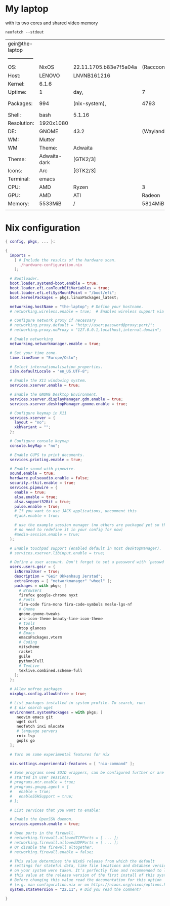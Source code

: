 * My laptop
with its two cores and shared video memory

#+begin_src shell
  neofetch --stdout
#+end_src


| geir@the-laptop |              |                        |           |            |        |        |          |      |        |          |
| --------------- |              |                        |           |            |        |        |          |      |        |          |
| OS:             | NixOS        | 22.11.1705.b83e7f5a04a | (Raccoon) | x86_64     |        |        |          |      |        |          |
| Host:           | LENOVO       | LNVNB161216            |           |            |        |        |          |      |        |          |
| Kernel:         | 6.1.6        |                        |           |            |        |        |          |      |        |          |
| Uptime:         | 1            | day,                   | 7         | hours,     | 42     | mins   |          |      |        |          |
| Packages:       | 994          | (nix-system),          | 4793      | (nix-user) |        |        |          |      |        |          |
| Shell:          | bash         | 5.1.16                 |           |            |        |        |          |      |        |          |
| Resolution:     | 1920x1080    |                        |           |            |        |        |          |      |        |          |
| DE:             | GNOME        | 43.2                   | (Wayland) |            |        |        |          |      |        |          |
| WM:             | Mutter       |                        |           |            |        |        |          |      |        |          |
| WM              | Theme:       | Adwaita                |           |            |        |        |          |      |        |          |
| Theme:          | Adwaita-dark | [GTK2/3]               |           |            |        |        |          |      |        |          |
| Icons:          | Arc          | [GTK2/3]               |           |            |        |        |          |      |        |          |
| Terminal:       | emacs        |                        |           |            |        |        |          |      |        |          |
| CPU:            | AMD          | Ryzen                  | 3         | 3250U      | with   | Radeon | Graphics | (4)  | @      | 2.600GHz |
| GPU:            | AMD          | ATI                    | Radeon    | Vega       | Series | /      | Radeon   | Vega | Mobile | Series   |
| Memory:         | 5533MiB      | /                      | 5814MiB   |            |        |        |          |      |        |          |
|                 |              |                        |           |            |        |        |          |      |        |          |


* Nix configuration
#+begin_src nix
{ config, pkgs, ... }:

{
  imports =
    [ # Include the results of the hardware scan.
      ./hardware-configuration.nix
    ];

  # Bootloader.
  boot.loader.systemd-boot.enable = true;
  boot.loader.efi.canTouchEfiVariables = true;
  boot.loader.efi.efiSysMountPoint = "/boot/efi";
  boot.kernelPackages = pkgs.linuxPackages_latest;
  
  networking.hostName = "the-laptop"; # Define your hostname.
  # networking.wireless.enable = true;  # Enables wireless support via wpa_supplicant.

  # Configure network proxy if necessary
  # networking.proxy.default = "http://user:password@proxy:port/";
  # networking.proxy.noProxy = "127.0.0.1,localhost,internal.domain";

  # Enable networking
  networking.networkmanager.enable = true;

  # Set your time zone.
  time.timeZone = "Europe/Oslo";

  # Select internationalisation properties.
  i18n.defaultLocale = "en_US.UTF-8";

  # Enable the X11 windowing system.
  services.xserver.enable = true;

  # Enable the GNOME Desktop Environment.
  services.xserver.displayManager.gdm.enable = true;
  services.xserver.desktopManager.gnome.enable = true;

  # Configure keymap in X11
  services.xserver = {
    layout = "no";
    xkbVariant = "";
  };

  # Configure console keymap
  console.keyMap = "no";

  # Enable CUPS to print documents.
  services.printing.enable = true;

  # Enable sound with pipewire.
  sound.enable = true;
  hardware.pulseaudio.enable = false;
  security.rtkit.enable = true;
  services.pipewire = {
    enable = true;
    alsa.enable = true;
    alsa.support32Bit = true;
    pulse.enable = true;
    # If you want to use JACK applications, uncomment this
    #jack.enable = true;

    # use the example session manager (no others are packaged yet so this is enabled by default,
    # no need to redefine it in your config for now)
    #media-session.enable = true;
  };

  # Enable touchpad support (enabled default in most desktopManager).
  # services.xserver.libinput.enable = true;

  # Define a user account. Don't forget to set a password with ‘passwd’.
  users.users.geir = {
    isNormalUser = true;
    description = "Geir Okkenhaug Jerstad";
    extraGroups = [ "networkmanager" "wheel" ];
    packages = with pkgs; [
      # Browsers
      firefox google-chrome nyxt
      # Fonts
      fira-code fira-mono fira-code-symbols meslo-lgs-nf
      # Gnome
      gnome.gnome-tweaks
      arc-icon-theme beauty-line-icon-theme
      # tools
      htop glances
      # Emacs
      emacsPackages.vterm
      # Coding
      mitscheme
      racket
      guile
      python3Full
      # TexLive
      texlive.combined.scheme-full
    ];
  };

  # Allow unfree packages
  nixpkgs.config.allowUnfree = true;

  # List packages installed in system profile. To search, run:
  # $ nix search wget
  environment.systemPackages = with pkgs; [
     neovim emacs git
     wget curl
     neofetch inxi mlocate
     # language servers
     rnix-lsp
     gopls go
  ];

  # Turn on some experimental features for nix
  
  nix.settings.experimental-features = [ "nix-command" ];
  
  # Some programs need SUID wrappers, can be configured further or are
  # started in user sessions.
  # programs.mtr.enable = true;
  # programs.gnupg.agent = {
  #   enable = true;
  #   enableSSHSupport = true;
  # };

  # List services that you want to enable:

  # Enable the OpenSSH daemon.
  services.openssh.enable = true;

  # Open ports in the firewall.
  # networking.firewall.allowedTCPPorts = [ ... ];
  # networking.firewall.allowedUDPPorts = [ ... ];
  # Or disable the firewall altogether.
  # networking.firewall.enable = false;

  # This value determines the NixOS release from which the default
  # settings for stateful data, like file locations and database versions
  # on your system were taken. It‘s perfectly fine and recommended to leave
  # this value at the release version of the first install of this system.
  # Before changing this value read the documentation for this option
  # (e.g. man configuration.nix or on https://nixos.org/nixos/options.html).
  system.stateVersion = "22.11"; # Did you read the comment?

}

#+end_src

